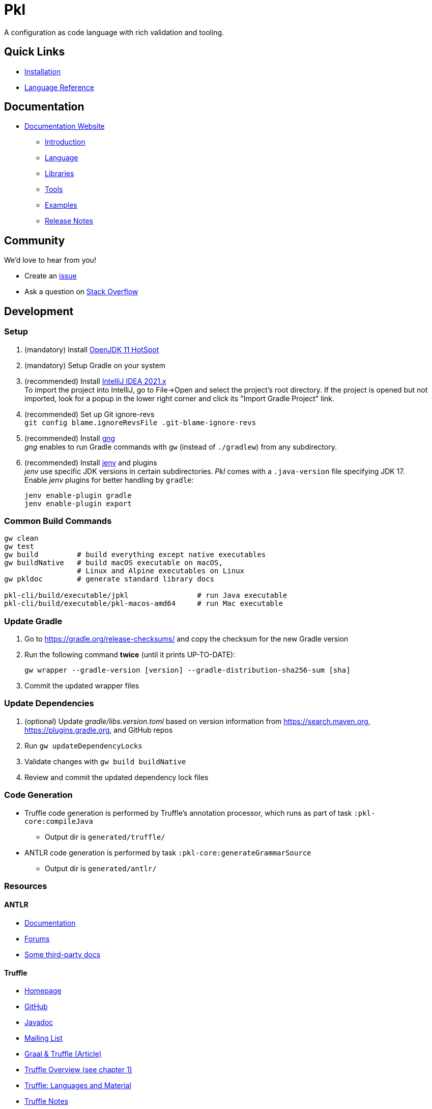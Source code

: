 = Pkl

:uri-docs: https://pkl.apple.com/main/current
:uri-docs-introduction: {uri-docs}/introduction
:uri-docs-release-notes: {uri-docs}/release-notes
:uri-docs-language: {uri-docs}/language
:uri-docs-libraries: {uri-docs}/libraries
:uri-docs-tools: {uri-docs}/tools
:uri-github-issue: https://github.com/pkl-lang/pkl/issues
:uri-stackoverflow: https://stackoverflow.com/questions/tagged/pkl
:uri-pkl-examples-repo: https://github.com/pkl-lang/pkl-examples
:uri-installation: https://pkl.apple.com/main/current/pkl-cli/index.html#installation
:uri-lang-reference: https://pkl.apple.com/main/current/language-reference/index.html
:uri-gng: https://gng.dsun.org
:uri-intellij: https://www.jetbrains.com/idea/download/
:uri-jdk: https://adoptopenjdk.net/releases.html
:uri-jenv: https://www.jenv.be

A configuration as code language with rich validation and tooling.

== Quick Links

* {uri-installation}[Installation]
* {uri-lang-reference}[Language Reference]

== Documentation

* {uri-docs}[Documentation Website]
** {uri-docs-introduction}[Introduction]
** {uri-docs-language}[Language]
** {uri-docs-libraries}[Libraries]
** {uri-docs-tools}[Tools]
** {uri-pkl-examples-repo}[Examples]
** {uri-docs-release-notes}[Release Notes]

== Community

We'd love to hear from you!

* Create an {uri-github-issue}[issue]
* Ask a question on {uri-stackoverflow}[Stack Overflow]

== Development

=== Setup

. (mandatory) Install {uri-jdk}[OpenJDK 11 HotSpot]
. (mandatory) Setup Gradle on your system
. (recommended) Install {uri-intellij}[IntelliJ IDEA 2021.x] +
  To import the project into IntelliJ, go to File->Open and select the project's root directory.
  If the project is opened but not imported, look for a popup in the lower right corner
and click its "Import Gradle Project" link.
. (recommended) Set up Git ignore-revs +
  `git config blame.ignoreRevsFile .git-blame-ignore-revs`
. (recommended) Install {uri-gng}[gng] +
  _gng_ enables to run Gradle commands with `gw` (instead of `./gradlew`) from any subdirectory.
. (recommended) Install {uri-jenv}[jenv] and plugins +
  _jenv_ use specific JDK versions in certain subdirectories. _Pkl_ comes with a `.java-version` file specifying JDK 17. +
  Enable _jenv_ plugins for better handling by `gradle`:
+
[source,shell]
----
jenv enable-plugin gradle
jenv enable-plugin export
----

=== Common Build Commands

[source,shell]
----
gw clean
gw test
gw build         # build everything except native executables
gw buildNative   # build macOS executable on macOS,
                 # Linux and Alpine executables on Linux
gw pkldoc        # generate standard library docs

pkl-cli/build/executable/jpkl                # run Java executable
pkl-cli/build/executable/pkl-macos-amd64     # run Mac executable
----

=== Update Gradle

. Go to https://gradle.org/release-checksums/ and copy the checksum for the new Gradle version
. Run the following command *twice* (until it prints UP-TO-DATE):
+
[source,shell]
----
gw wrapper --gradle-version [version] --gradle-distribution-sha256-sum [sha]
----
. Commit the updated wrapper files

=== Update Dependencies

. (optional) Update _gradle/libs.version.toml_
  based on version information from https://search.maven.org, https://plugins.gradle.org, and GitHub repos
. Run `gw updateDependencyLocks`
. Validate changes with `gw build buildNative`
. Review and commit the updated dependency lock files

=== Code Generation

* Truffle code generation is performed by Truffle's annotation processor, which runs as part of task `:pkl-core:compileJava`
** Output dir is `generated/truffle/`
* ANTLR code generation is performed by task `:pkl-core:generateGrammarSource`
** Output dir is `generated/antlr/`

=== Resources

==== ANTLR

* https://github.com/antlr/antlr4/blob/main/doc/index.md[Documentation]
* https://groups.google.com/forum/#!forum/antlr-discussion[Forums]
* https://github.com/mobileink/lab.clj.antlr/tree/main/doc[Some third-party docs]

==== Truffle

* http://ssw.jku.at/Research/Projects/JVM/Truffle.html[Homepage]
* https://github.com/graalvm/truffle[GitHub]
* http://lafo.ssw.uni-linz.ac.at/javadoc/truffle/latest/[Javadoc]
* http://mail.openjdk.java.net/pipermail/graal-dev/[Mailing List]
* https://medium.com/@octskyward/graal-truffle-134d8f28fb69#.2db370y2g[Graal & Truffle (Article)]
* https://comserv.cs.ut.ee/home/files/Pool_ComputerScience_2016.pdf?study=ATILoputoo&reference=6319668E7151D556131810BC3F4A627D7FEF5F3B[Truffle Overview (see chapter 1)]
* https://gist.github.com/smarr/d1f8f2101b5cc8e14e12[Truffle: Languages and Material]
* https://github.com/smarr/truffle-notes[Truffle Notes]
* https://wiki.openjdk.java.net/display/Graal/Truffle+FAQ+and+Guidelines[Truffle FAQ]

==== Other Config Languages
* https://github.com/google/jsonnet[Jsonnet]
* https://github.com/dhall-lang/dhall-lang[Dhall]
* https://cuelang.org[CUE]
* https://github.com/tweag/nickel[Nickel]
* https://github.com/google/skylark[Skylark]
* https://github.com/typesafehub/config[Typesafe Config]
* https://recordnotfound.com/flabbergast-flabbergast-config-85802[Flabbergast] 
  (defunct, http://artefacts.masella.name/2015-srecon-andre_masella.pdf[paper])
* https://medium.com/@MrJamesFisher/nix-by-example-a0063a1a4c55[Nix by example: The Nix expression language]
* http://lethalman.blogspot.co.at/2014/07/nix-pill-4-basics-of-language.html[Nix pill 4: the basics of the language]
* https://docs.puppetlabs.com/puppet/latest/reference/lang_summary.html[Puppet Configuration Language]
